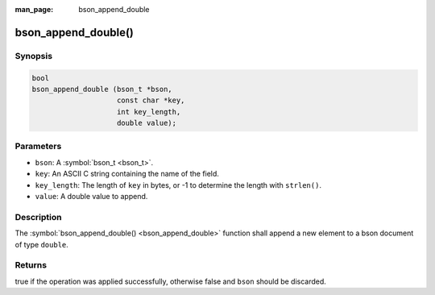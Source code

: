 :man_page: bson_append_double

bson_append_double()
====================

Synopsis
--------

.. code-block:: c

  bool
  bson_append_double (bson_t *bson,
                      const char *key,
                      int key_length,
                      double value);

Parameters
----------

* ``bson``: A :symbol:`bson_t <bson_t>`.
* ``key``: An ASCII C string containing the name of the field.
* ``key_length``: The length of ``key`` in bytes, or -1 to determine the length with ``strlen()``.
* ``value``: A double value to append.

Description
-----------

The :symbol:`bson_append_double() <bson_append_double>` function shall append a new element to a bson document of type ``double``.

Returns
-------

true if the operation was applied successfully, otherwise false and ``bson`` should be discarded.

